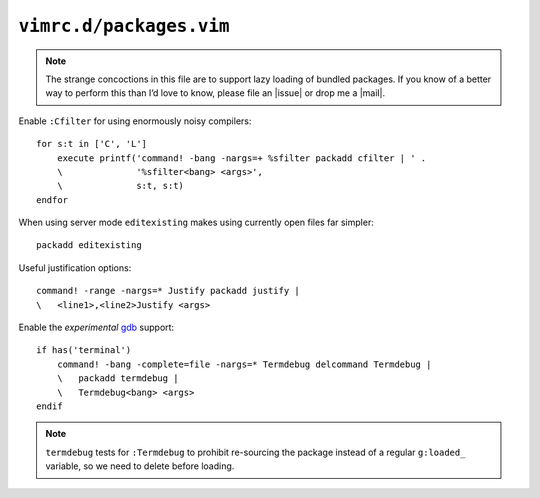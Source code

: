 ``vimrc.d/packages.vim``
========================

.. note::

    The strange concoctions in this file are to support lazy loading of bundled
    packages.  If you know of a better way to perform this than I’d love to
    know, please file an |issue| or drop me a |mail|.

Enable ``:Cfilter`` for using enormously noisy compilers::

    for s:t in ['C', 'L']
        execute printf('command! -bang -nargs=+ %sfilter packadd cfilter | ' .
        \              '%sfilter<bang> <args>',
        \              s:t, s:t)
    endfor

When using server mode ``editexisting`` makes using currently open files far
simpler::

    packadd editexisting

Useful justification options::

    command! -range -nargs=* Justify packadd justify |
    \   <line1>,<line2>Justify <args>

Enable the *experimental* gdb_ support::

    if has('terminal')
        command! -bang -complete=file -nargs=* Termdebug delcommand Termdebug |
        \   packadd termdebug |
        \   Termdebug<bang> <args>
    endif

.. note::

    ``termdebug`` tests for ``:Termdebug`` to prohibit re-sourcing the package
    instead of a regular ``g:loaded_`` variable, so we need to delete before
    loading.

.. _gdb: http://www.gnu.org/s/gdb/
